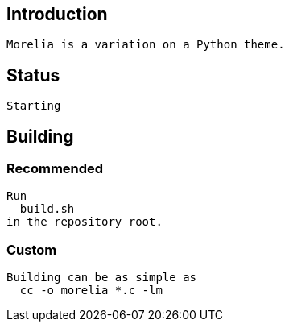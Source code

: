 == Introduction
   Morelia is a variation on a Python theme.

== Status
   Starting

== Building

=== Recommended
  Run
    build.sh
  in the repository root.

=== Custom
  Building can be as simple as
    cc -o morelia *.c -lm
